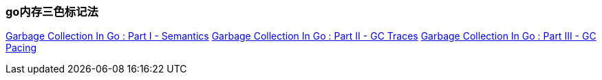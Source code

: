 











=== go内存三色标记法

https://www.ardanlabs.com/blog/2018/12/garbage-collection-in-go-part1-semantics.html[Garbage Collection In Go : Part I - Semantics]
http://ardanlabs.com/blog/2019/05/garbage-collection-in-go-part2-gctraces.html[Garbage Collection In Go : Part II - GC Traces]
https://www.ardanlabs.com/blog/2019/07/garbage-collection-in-go-part3-gcpacing.html[Garbage Collection In Go : Part III - GC Pacing]
